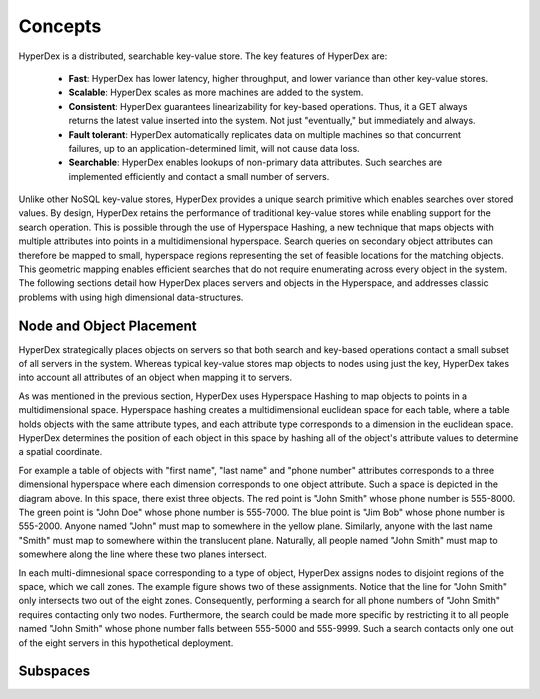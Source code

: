 Concepts
========

HyperDex is a distributed, searchable key-value store. The key features of HyperDex are:

 * **Fast**: HyperDex has lower latency, higher throughput, and lower variance than other key-value stores.

 * **Scalable**: HyperDex scales as more machines are added to the system.

 * **Consistent**: HyperDex guarantees linearizability for key-based operations. Thus, it a GET always returns the latest value inserted into the system. Not just "eventually," but immediately and always.

 * **Fault tolerant**: HyperDex automatically replicates data on multiple machines so that concurrent failures, up to an application-determined limit, will not cause data loss.

 * **Searchable**: HyperDex enables lookups of non-primary data attributes. Such searches are implemented efficiently and contact a small number of servers.


Unlike other NoSQL key-value stores, HyperDex provides a unique search
primitive which enables searches over stored values. By design, HyperDex
retains the performance of traditional key-value stores while enabling support
for the search operation.  This is possible through the use of Hyperspace
Hashing, a new technique that maps objects with multiple attributes into points
in a multidimensional hyperspace. Search queries on secondary object attributes
can therefore be mapped to small, hyperspace regions representing the set of
feasible locations for the matching objects. This geometric mapping enables
efficient searches that do not require enumerating across every object in the
system. The following sections detail how HyperDex places servers and objects
in the Hyperspace, and addresses classic problems with using high dimensional
data-structures.

Node and Object Placement
-------------------------

HyperDex strategically places objects on servers so that both search and
key-based operations contact a small subset of all servers in the system.
Whereas typical key-value stores map objects to nodes using just the key,
HyperDex takes into account all attributes of an object when mapping it to
servers.

As was mentioned in the previous section, HyperDex uses Hyperspace Hashing to
map objects to points in a multidimensional space.  Hyperspace hashing creates
a multidimensional euclidean space for each table, where a table holds objects
with the same attribute types, and each attribute type corresponds to a
dimension in the euclidean space. HyperDex determines the position of each
object in this space by hashing all of the object's attribute values to
determine a spatial coordinate.

.. image:: _static/axis.png
    :align: center
    :width: 200pt

For example a table of objects with "first name", "last name" and "phone
number" attributes corresponds to a three dimensional hyperspace where each
dimension corresponds to one object attribute. Such a space is depicted in the
diagram above. In this space, there exist three objects. The red point is
"John Smith" whose phone number is 555-8000. The green point is "John Doe"
whose phone number is 555-7000. The blue point is "Jim Bob" whose phone number
is 555-2000. Anyone named "John" must map to somewhere in the yellow plane.
Similarly, anyone with the last name "Smith" must map to somewhere within the
translucent plane. Naturally, all people named "John Smith" must map to
somewhere along the line where these two planes intersect.

In each multi-dimnesional space corresponding to a type of object, HyperDex
assigns nodes to disjoint regions of the space, which we call zones. The
example figure shows two of these assignments. Notice that the line for "John
Smith" only intersects two out of the eight zones. Consequently, performing a
search for all phone numbers of "John Smith" requires contacting only two
nodes. Furthermore, the search could be made more specific by restricting it to
all people named "John Smith" whose phone number falls between 555-5000 and
555-9999. Such a search contacts only one out of the eight servers in this
hypothetical deployment.

Subspaces
---------
